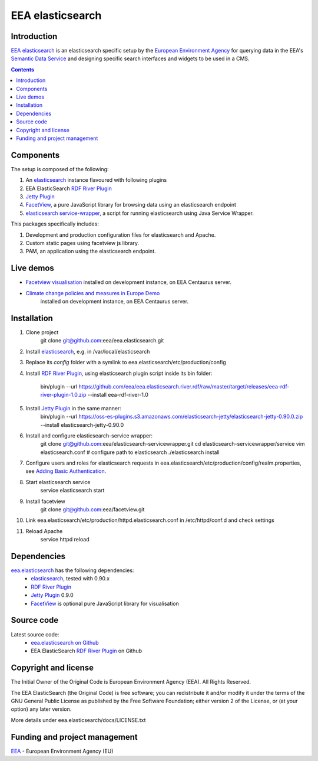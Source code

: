 ==================
EEA elasticsearch
==================
|elasticsearch logo|


Introduction
============

`EEA elasticsearch`_ is an elasticsearch specific setup by the
`European Environment Agency`_ for querying data in the EEA's
`Semantic Data Service`_ and designing specific search
interfaces and widgets to be used in a CMS.

.. contents::

Components
=============  

The setup is composed of the following:

1. An elasticsearch_ instance flavoured with following plugins
2. EEA ElasticSearch `RDF River Plugin`_
3. `Jetty Plugin`_
4. FacetView_, a pure JavaScript library
   for browsing data using an elasticsearch endpoint
5. `elasticsearch service-wrapper <https://github.com/eea/elasticsearch-servicewrapper>`_,
   a script for running elasticsearch using Java Service Wrapper.

This packages specifically includes:

1. Development and production configuration files for elasticsearch and Apache.
2. Custom static pages using facetview js library.
3. PAM, an application using the elasticsearch endpoint.


Live demos
==========

* `Facetview visualisation <http://centaurus-dev.eea.europa.eu>`_ installed
  on development instance, on EEA Centaurus server.
* `Climate change policies and measures in Europe Demo <http://centaurus-dev.eea.europa.eu/pam>`_
   installed on development instance, on EEA Centaurus server.


Installation
============

1. Clone project
     git clone git@github.com:eea/eea.elasticsearch.git

2. Install elasticsearch_, e.g. in /var/local/elasticsearch
3. Replace its `config` folder with a symlink to
   eea.elasticsearch/etc/production/config
4. Install `RDF River Plugin`_, using elasticsearch plugin script inside its
   bin folder:

     bin/plugin --url https://github.com/eea/eea.elasticsearch.river.rdf/raw/master/target/releases/eea-rdf-river-plugin-1.0.zip
     --install eea-rdf-river-1.0
5. Install `Jetty Plugin`_ in the same manner:
      bin/plugin --url https://oss-es-plugins.s3.amazonaws.com/elasticsearch-jetty/elasticsearch-jetty-0.90.0.zip
      --install elasticsearch-jetty-0.90.0
6. Install and configure elasticsearch-service wrapper:
      git clone git@github.com:eea/elasticsearch-servicewrapper.git
      cd elasticsearch-servicewrapper/service
      vim elasticsearch.conf # configure path to elasticsearch
      ./elasticsearch install
7. Configure users and roles for elasticsearch requests in
   eea.elasticsearch/etc/production/config/realm.properties, see
   `Adding Basic Authentication <https://github.com/sonian/elasticsearch-jetty#adding-basic-authentication>`_.
8. Start elasticsearch service
      service elasticsearch start
9. Install facetview
      git clone git@github.com:eea/facetview.git
10. Link eea.elasticsearch/etc/production/httpd.elasticsearch.conf in
    /etc/httpd/conf.d and check settings
11. Reload Apache
     service httpd reload


Dependencies
============

`eea.elasticsearch`_ has the following dependencies:
  - elasticsearch_, tested with 0.90.x
  - `RDF River Plugin`_
  - `Jetty Plugin`_ 0.9.0
  - FacetView_ is optional pure JavaScript library for visualisation


Source code
===========

Latest source code:
  - `eea.elasticsearch on Github <https://github.com/eea/eea.elasticsearch>`_
  - EEA ElasticSearch `RDF River Plugin`_ on Github



Copyright and license
=====================

The Initial Owner of the Original Code is European Environment Agency (EEA).
All Rights Reserved.

The EEA ElasticSearch (the Original Code) is free software;
you can redistribute it and/or modify it under the terms of the GNU
General Public License as published by the Free Software Foundation;
either version 2 of the License, or (at your option) any later
version.

More details under eea.elasticsearch/docs/LICENSE.txt



Funding and project management
==============================

EEA_ - European Environment Agency (EU)

.. _`European Environment Agency`: http://www.eea.europa.eu/
.. _`Semantic Data Service`: http://semantic.eea.europa.eu/
.. _EEA: http://www.eea.europa.eu/
.. _`EEA elasticsearch`: http://eea.github.com/docs/eea.elasticsearch
.. |elasticsearch logo| image:: http://www.elasticsearch.org/content/themes/elasticsearch-org/images/logo.png
.. _elasticsearch: http://elasticsearch.org
.. _`eea.elasticsearch`: https://github.com/eea/eea.elasticsearch
.. _`RDF River Plugin`: https://github.com/eea/eea.elasticsearch.river.rdf
.. _`Jetty Plugin`: https://github.com/sonian/elasticsearch-jetty
.. _FacetView: https://github.com/eea/facetview
